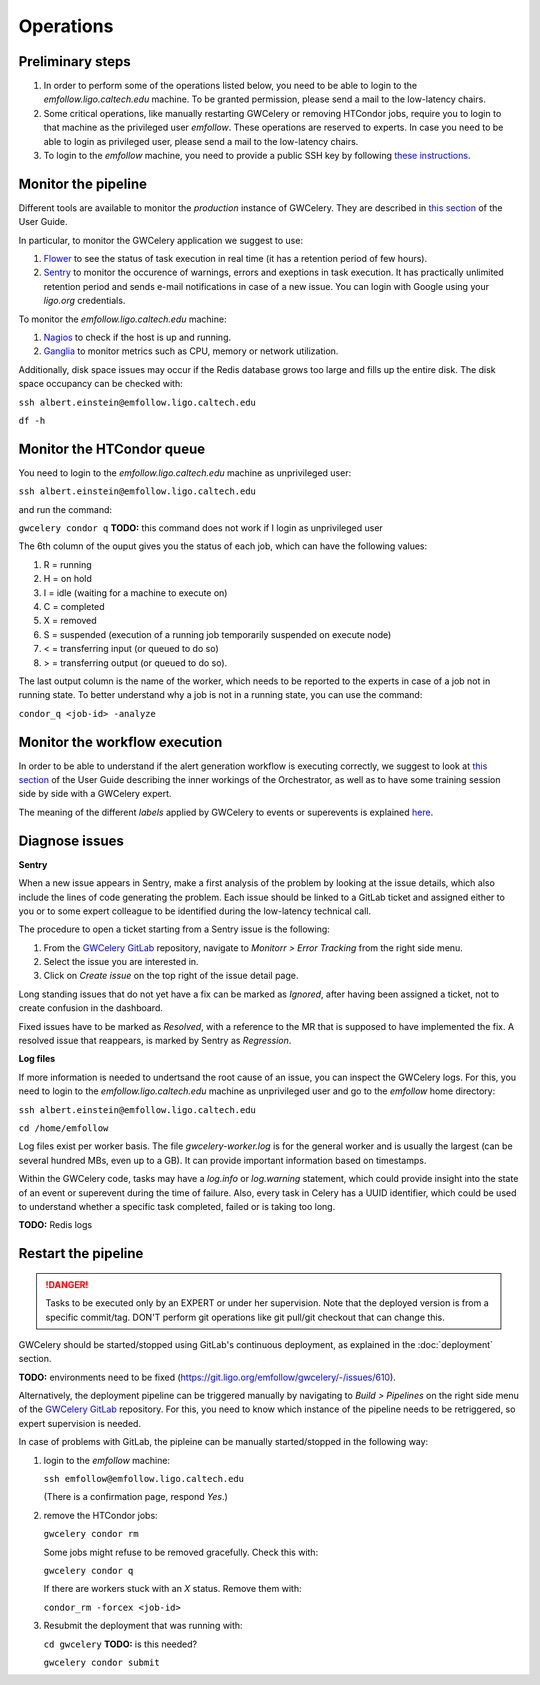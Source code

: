 Operations
==========

Preliminary steps
-----------------

#. In order to perform some of the operations listed below, you need to be able to login to
   the *emfollow.ligo.caltech.edu* machine. To be granted permission, please send a mail to
   the low-latency chairs.

#. Some critical operations, like manually restarting GWCelery or removing HTCondor jobs,
   require you to login to that machine as the privileged user *emfollow*. These operations are
   reserved to experts. In case you need to be able to login as privileged user, please send a mail
   to the low-latency chairs.

#. To login to the *emfollow* machine, you need to provide a public SSH key by following
   `these instructions <https://ldg.ligo.org/ldg/manage_ssh/>`_.

Monitor the pipeline
--------------------

Different tools are available to monitor the *production* instance of GWCelery. They are described
in `this section <https://rtd.igwn.org/projects/gwcelery/en/latest/monitoring.html>`__ of the User Guide.

In particular, to monitor the GWCelery application we suggest to use:

#. `Flower <https://emfollow.ligo.caltech.edu/flower/>`_ to see the status of task execution in real time
   (it has a retention period of few hours).

#. `Sentry <https://ligo-caltech.sentry.io/issues/?environment=production&project=1425216>`_ to monitor the
   occurence of warnings, errors and exeptions in task execution. It has practically unlimited retention period and sends
   e-mail notifications in case of a new issue. You can login with Google using your *ligo.org* credentials.

To monitor the *emfollow.ligo.caltech.edu* machine:

#. `Nagios <https://dashboard.ligo.org/icinga/>`_ to check if the host is up and running.

#. `Ganglia <https://ldas-gridmon.ligo.caltech.edu/ganglia/?c=Servers&h=emfollow.ldas.cit>`_ to monitor metrics
   such as CPU, memory or network utilization.

Additionally, disk space issues may occur if the Redis database grows too large and fills up the entire disk.
The disk space occupancy can be checked with:


``ssh albert.einstein@emfollow.ligo.caltech.edu``

``df -h``

.. image:: _static/disk-usage-screenshot.png
      :alt: Disk usage on the emfollow machine.

Monitor the HTCondor queue
--------------------------

You need to login to the *emfollow.ligo.caltech.edu* machine as unprivileged user:

``ssh albert.einstein@emfollow.ligo.caltech.edu``

and run the command:

``gwcelery condor q`` **TODO:** this command does not work if I login as unprivileged user

.. image:: _static/condor-queue.png
      :alt: Status of the HTCondor queue.

The 6th column of the ouput gives you the status of each job, which can have the following values:

#. R = running

#. H =  on hold

#. I = idle (waiting for a machine to execute on)

#. C = completed

#. X = removed

#. S = suspended (execution of a running job temporarily suspended on execute node)

#. < = transferring input (or queued to do so)

#.  > = transferring output (or queued to do so).

The last output column is the name of the worker, which needs to be reported to the experts in case of a job not in running state.
To better understand why a job is not in a running state, you can use the command:

``condor_q <job-id> -analyze``
 

Monitor the workflow execution
------------------------------

In order to be able to understand if the alert generation workflow is executing correctly, we suggest to look at
`this section <https://rtd.igwn.org/projects/gwcelery/en/latest/gwcelery.tasks.orchestrator.html>`__ of the User Guide
describing the inner workings of the Orchestrator, as well as to have some training session side by side with a GWCelery expert.

The meaning of the different *labels* applied by GWCelery to events or superevents is explained
`here <https://git.ligo.org/emfollow/gwcelery/-/wikis/Meaning-of-the-labels>`_.

Diagnose issues
---------------

**Sentry**

When a new issue appears in Sentry, make a first analysis of the problem by looking at the issue details,
which also include the lines of code generating the problem.
Each issue should be linked to a GitLab ticket and assigned either to you or to some expert colleague
to be identified during the low-latency technical call.

The procedure to open a ticket starting from a Sentry issue is the following:

#. From the `GWCelery GitLab`_ repository, navigate to *Monitorr > Error Tracking* from the right side menu.
#. Select the issue you are interested in.
#. Click on *Create issue* on the top right of the issue detail page.

.. image:: _static/issue-screenshot.png
      :alt: GitLab issue from Sentry.

Long standing issues that do not yet have a fix can be marked as *Ignored*, after having been assigned a ticket,
not to create confusion in the dashboard.

Fixed issues have to be marked as *Resolved*, with a reference to the MR that is supposed to have implemented the fix.
A resolved issue that reappears, is marked by Sentry as *Regression*.

**Log files**

If more information is needed to undertsand the root cause of an issue, you can inspect the GWCelery logs.
For this, you need to login to the *emfollow.ligo.caltech.edu* machine as unprivileged user and go to the *emfollow* home directory:

``ssh albert.einstein@emfollow.ligo.caltech.edu``

``cd /home/emfollow``

Log files exist per worker basis. The file *gwcelery-worker.log* is for the general worker and is usually the largest
(can be several hundred MBs, even up to a GB).
It can provide important information based on timestamps.

Within the GWCelery code, tasks may have a *log.info* or *log.warning* statement, which could provide insight into the state of
an event or superevent during the time of failure.
Also, every task in Celery has a UUID identifier, which could be used to understand whether a specific task completed, failed or is taking too long.

.. image:: _static/celery-log-screenshot.png
      :alt: Example of Celery log.

**TODO:** Redis logs

Restart the pipeline
--------------------

.. danger::
   Tasks to be executed only by an EXPERT or under her supervision.
   Note that the deployed version is from a specific commit/tag. DON'T perform git operations like git pull/git checkout that can change this.

GWCelery should be started/stopped using GitLab's continuous deployment, as explained in the :doc:`deployment` section. 

**TODO:** environments need to be fixed (https://git.ligo.org/emfollow/gwcelery/-/issues/610).

Alternatively, the deployment pipeline can be triggered manually by navigating to *Build > Pipelines* on the right side menu of the `GWCelery GitLab`_ repository.
For this, you need to know which instance of the pipeline needs to be retriggered, so expert supervision is needed.

In case of problems with GitLab, the pipleine can be manually started/stopped in the following way:

#. login to the *emfollow* machine:

   ``ssh emfollow@emfollow.ligo.caltech.edu``

   (There is a confirmation page, respond *Yes*.)

   .. image:: _static/emfollow-login.png
      :alt: Confirmation page for the emfollow.ligo.caltech.edu machine.

#. remove the HTCondor jobs:

   ``gwcelery condor rm``

   Some jobs might refuse to be removed gracefully. Check this with:

   ``gwcelery condor q`` 

   If there are workers stuck with an *X* status. Remove them with:

   ``condor_rm -forcex <job-id>``

#. Resubmit the deployment that was running with:

   ``cd gwcelery``  **TODO:** is this needed?

   ``gwcelery condor submit`` 


.. _`GWCelery GitLab`: https://git.ligo.org/emfollow/gwcelery
